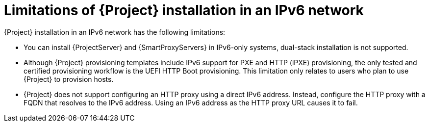:_mod-docs-content-type: CONCEPT

[id="limitations-of-installation-in-an-ipv6-network_{context}"]
= Limitations of {Project} installation in an IPv6 network

{Project} installation in an IPv6 network has the following limitations:

* You can install {ProjectServer} and {SmartProxyServers} in IPv6-only systems, dual-stack installation is not supported.
* Although {Project} provisioning templates include IPv6 support for PXE and HTTP (iPXE) provisioning, the only tested and certified provisioning workflow is the UEFI HTTP Boot provisioning.
This limitation only relates to users who plan to use {Project} to provision hosts.
* {Project} does not support configuring an HTTP proxy using a direct IPv6 address.
Instead, configure the HTTP proxy with a FQDN that resolves to the IPv6 address.
Using an IPv6 address as the HTTP proxy URL causes it to fail.
